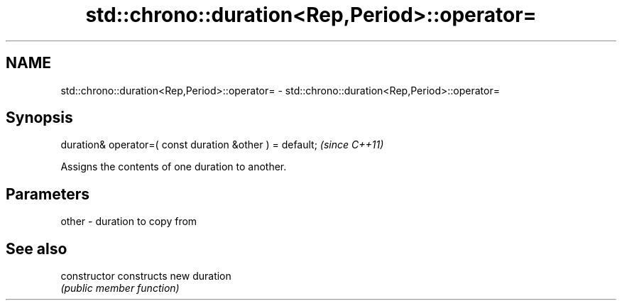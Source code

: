 .TH std::chrono::duration<Rep,Period>::operator= 3 "2020.03.24" "http://cppreference.com" "C++ Standard Libary"
.SH NAME
std::chrono::duration<Rep,Period>::operator= \- std::chrono::duration<Rep,Period>::operator=

.SH Synopsis
   duration& operator=( const duration &other ) = default;  \fI(since C++11)\fP

   Assigns the contents of one duration to another.

.SH Parameters

   other - duration to copy from

.SH See also

   constructor   constructs new duration
                 \fI(public member function)\fP
